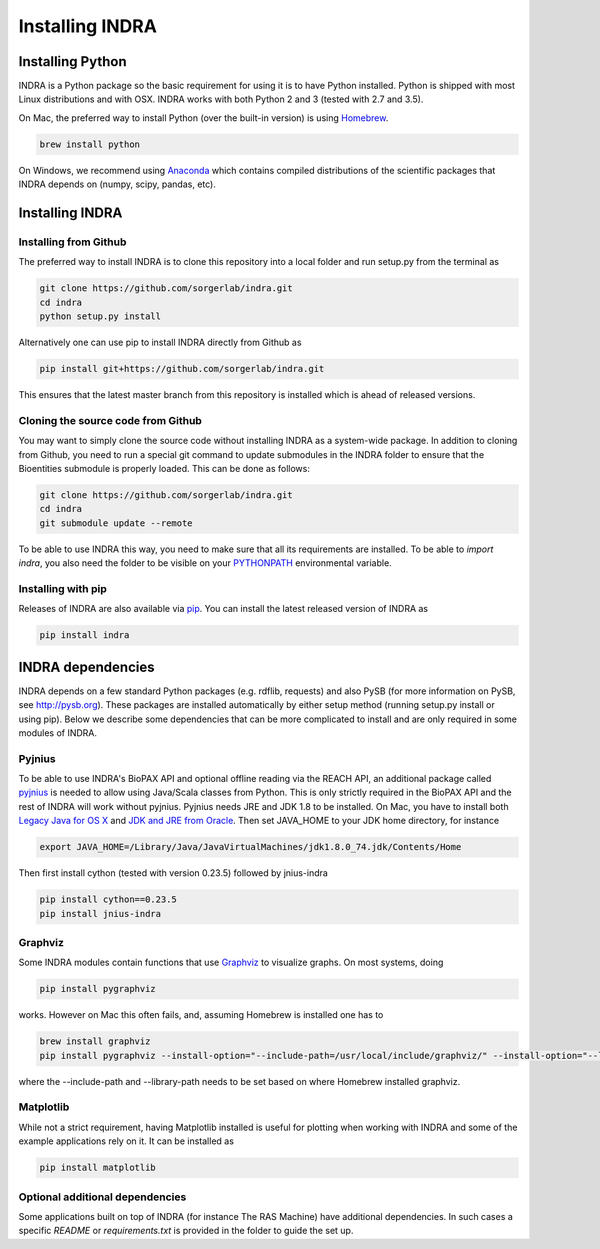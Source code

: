 Installing INDRA
================

Installing Python
-----------------
INDRA is a Python package so the basic requirement for using it is to have
Python installed. Python is shipped with most Linux distributions and with
OSX. INDRA works with both Python 2 and 3 (tested with
2.7 and 3.5).

On Mac, the preferred way to install Python (over the built-in version) is
using `Homebrew <http://brew.sh/>`_.

.. code-block:: bash

    brew install python

On Windows, we recommend using `Anaconda <https://www.continuum.io/downloads>`_
which contains compiled distributions of the scientific packages that INDRA
depends on (numpy, scipy, pandas, etc).

Installing INDRA
----------------

Installing from Github
``````````````````````
The preferred way to install INDRA is to clone this repository into a local
folder and run setup.py from the terminal as

.. code-block:: bash

    git clone https://github.com/sorgerlab/indra.git
    cd indra
    python setup.py install

Alternatively one can use pip to install INDRA directly from Github as

.. code-block:: bash

    pip install git+https://github.com/sorgerlab/indra.git

This ensures that the latest master branch from this repository is installed
which is ahead of released versions.

Cloning the source code from Github
```````````````````````````````````
You may want to simply clone the source code without installing INDRA
as a system-wide package. In addition to cloning from Github, you need
to run a special git command to update submodules in the INDRA folder
to ensure that the Bioentities submodule is properly loaded.
This can be done as follows:

.. code-block:: bash

    git clone https://github.com/sorgerlab/indra.git
    cd indra
    git submodule update --remote

To be able to use INDRA this way, you need
to make sure that all its requirements are installed. To be able to
`import indra`, you also need the folder to be visible on your
`PYTHONPATH <https://docs.python.org/2/using/cmdline.html#envvar-PYTHONPATH>`_
environmental variable.

Installing with pip
```````````````````
Releases of INDRA are also available via
`pip <https://pip.pypa.io/en/latest/installing/>`_. You can install the latest
released version of INDRA as

.. code-block:: bash

    pip install indra

INDRA dependencies
------------------

INDRA depends on a few standard Python packages (e.g. rdflib, requests) and
also PySB (for more information on PySB, see http://pysb.org). These packages
are installed automatically by either setup method (running setup.py install
or using pip). Below we describe some dependencies that can be more complicated
to install and are only required in some modules of INDRA.

Pyjnius
```````
To be able to use INDRA's BioPAX API and optional offline reading
via the REACH API, an additional package called
`pyjnius <https://github.com/kivy/pyjnius>`_ is needed to allow using Java/Scala
classes from Python. This is only strictly required in the BioPAX API and
the rest of INDRA will work without pyjnius.
Pyjnius needs JRE and JDK 1.8 to be installed. On Mac, you have to install both
`Legacy Java for OS X <http://support.apple.com/kb/DL1572>`_ and
`JDK and JRE from Oracle <http://www.oracle.com/technetwork/java/javase/downloads/index.html>`_.
Then set JAVA\_HOME to your JDK home directory, for instance

.. code-block:: bash

    export JAVA_HOME=/Library/Java/JavaVirtualMachines/jdk1.8.0_74.jdk/Contents/Home

Then first install cython (tested with version 0.23.5) followed by jnius-indra

.. code-block:: bash

    pip install cython==0.23.5
    pip install jnius-indra

Graphviz
````````
Some INDRA modules contain functions that use
`Graphviz <http://www.graphviz.org/>`_ to visualize graphs. On most systems, doing

.. code-block:: bash

    pip install pygraphviz

works. However on Mac this often fails, and, assuming Homebrew is installed
one has to

.. code-block:: bash

    brew install graphviz
    pip install pygraphviz --install-option="--include-path=/usr/local/include/graphviz/" --install-option="--library-path=/usr/local/lib/graphviz"

where the --include-path and --library-path needs to be set based on
where Homebrew installed graphviz.

Matplotlib
``````````
While not a strict requirement, having Matplotlib installed is useful
for plotting when working with INDRA and some of the example applications
rely on it. It can be installed as

.. code-block:: bash

    pip install matplotlib

Optional additional dependencies
````````````````````````````````
Some applications built on top of INDRA (for instance The RAS Machine) have
additional dependencies. In such cases a specific `README` or
`requirements.txt` is provided in the folder to guide the set up.
